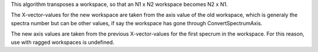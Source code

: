 This algorithm transposes a workspace, so that an N1 x N2 workspace
becomes N2 x N1.

The X-vector-values for the new workspace are taken from the axis value
of the old workspace, which is generaly the spectra number but can be
other values, if say the workspace has gone through ConvertSpectrumAxis.

The new axis values are taken from the previous X-vector-values for the
first specrum in the workspace. For this reason, use with ragged
workspaces is undefined.
